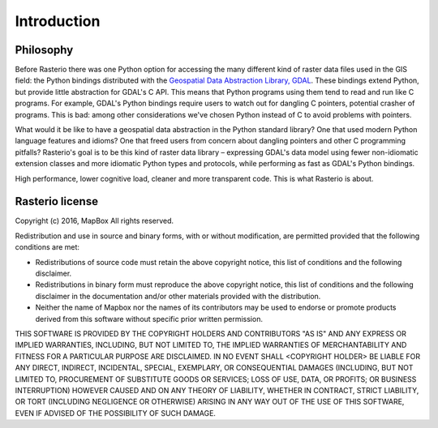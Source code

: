 Introduction
============

Philosophy
----------

Before Rasterio there was one Python option for accessing the many different
kind of raster data files used in the GIS field: the Python bindings
distributed with the `Geospatial Data Abstraction Library, GDAL
<http://gdal.org/>`__.  These bindings extend Python, but provide little
abstraction for GDAL's C API. This means that Python programs using them tend
to read and run like C programs. For example, GDAL's Python bindings require
users to watch out for dangling C pointers, potential crasher of programs.
This is bad: among other considerations we've chosen Python instead of C to
avoid problems with pointers.

What would it be like to have a geospatial data abstraction in the Python
standard library? One that used modern Python language features and idioms?
One that freed users from concern about dangling pointers and other
C programming pitfalls? Rasterio's goal is to be this kind of raster data
library – expressing GDAL's data model using fewer non-idiomatic extension
classes and more idiomatic Python types and protocols, while performing as
fast as GDAL's Python bindings.

High performance, lower cognitive load, cleaner and more transparent code.
This is what Rasterio is about.

Rasterio license
----------------

Copyright (c) 2016, MapBox
All rights reserved.

Redistribution and use in source and binary forms, with or without
modification, are permitted provided that the following conditions are met:

* Redistributions of source code must retain the above copyright notice, this
  list of conditions and the following disclaimer.

* Redistributions in binary form must reproduce the above copyright notice,
  this list of conditions and the following disclaimer in the documentation
  and/or other materials provided with the distribution.

* Neither the name of Mapbox nor the names of its contributors may
  be used to endorse or promote products derived from this software without
  specific prior written permission.

THIS SOFTWARE IS PROVIDED BY THE COPYRIGHT HOLDERS AND CONTRIBUTORS "AS IS" AND
ANY EXPRESS OR IMPLIED WARRANTIES, INCLUDING, BUT NOT LIMITED TO, THE IMPLIED
WARRANTIES OF MERCHANTABILITY AND FITNESS FOR A PARTICULAR PURPOSE ARE
DISCLAIMED. IN NO EVENT SHALL <COPYRIGHT HOLDER> BE LIABLE FOR ANY DIRECT,
INDIRECT, INCIDENTAL, SPECIAL, EXEMPLARY, OR CONSEQUENTIAL DAMAGES (INCLUDING,
BUT NOT LIMITED TO, PROCUREMENT OF SUBSTITUTE GOODS OR SERVICES; LOSS OF USE,
DATA, OR PROFITS; OR BUSINESS INTERRUPTION) HOWEVER CAUSED AND ON ANY THEORY OF
LIABILITY, WHETHER IN CONTRACT, STRICT LIABILITY, OR TORT (INCLUDING NEGLIGENCE
OR OTHERWISE) ARISING IN ANY WAY OUT OF THE USE OF THIS SOFTWARE, EVEN IF
ADVISED OF THE POSSIBILITY OF SUCH DAMAGE.
